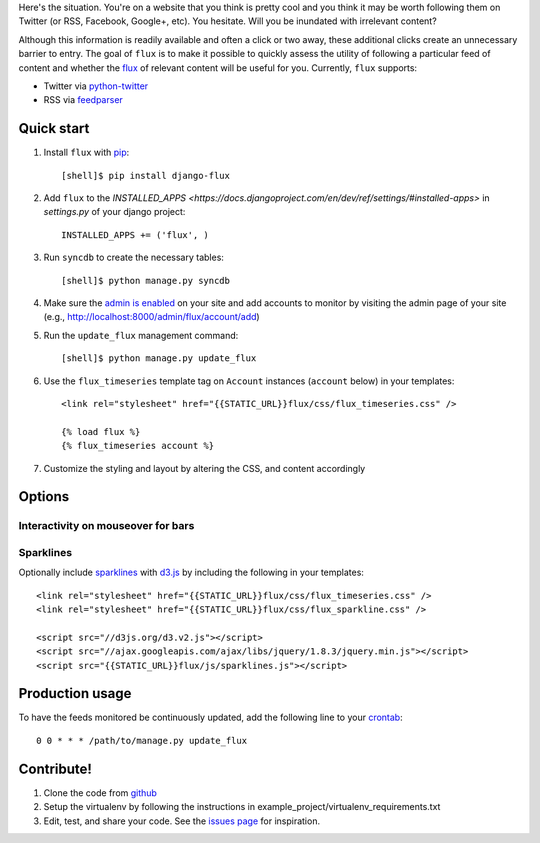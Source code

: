 Here's the situation. You're on a website that you think is pretty
cool and you think it may be worth following them on Twitter (or RSS,
Facebook, Google+, etc). You hesitate. Will you be inundated with
irrelevant content?

Although this information is readily available and often a click or
two away, these additional clicks create an unnecessary barrier to
entry. The goal of ``flux`` is to make it possible to quickly
assess the utility of following a particular feed of content and
whether the `flux <http://en.wikipedia.org/wiki/Flux>`_ of relevant
content will be useful for you. Currently, ``flux`` supports:

* Twitter via `python-twitter <https://github.com/bear/python-twitter>`_
* RSS via `feedparser <http://packages.python.org/feedparser/>`_

Quick start
===========

#. Install ``flux`` with `pip <http://www.pip-installer.org/en/latest/>`_::

    [shell]$ pip install django-flux

#. Add ``flux`` to the `INSTALLED_APPS
   <https://docs.djangoproject.com/en/dev/ref/settings/#installed-apps>`
   in `settings.py` of your django project::

    INSTALLED_APPS += ('flux', )

#. Run ``syncdb`` to create the necessary tables::

    [shell]$ python manage.py syncdb

#. Make sure the `admin is enabled
   <https://docs.djangoproject.com/en/dev/intro/tutorial02/#activate-the-admin-site>`_
   on your site and add accounts to monitor by visiting the admin page
   of your site (e.g., http://localhost:8000/admin/flux/account/add)

#. Run the ``update_flux`` management command::

    [shell]$ python manage.py update_flux

#. Use the ``flux_timeseries`` template tag on ``Account`` instances
   (``account`` below) in your templates::

    <link rel="stylesheet" href="{{STATIC_URL}}flux/css/flux_timeseries.css" />

    {% load flux %}
    {% flux_timeseries account %}

#. Customize the styling and layout by altering the CSS, and content accordingly

Options
=======

Interactivity on mouseover for bars
-----------------------------------

Sparklines
----------

Optionally include `sparklines
<http://en.wikipedia.org/wiki/Sparkline>`_ with `d3.js
<http://d3js.org>`_ by including the following in your templates::
  
    <link rel="stylesheet" href="{{STATIC_URL}}flux/css/flux_timeseries.css" />
    <link rel="stylesheet" href="{{STATIC_URL}}flux/css/flux_sparkline.css" />

    <script src="//d3js.org/d3.v2.js"></script>
    <script src="//ajax.googleapis.com/ajax/libs/jquery/1.8.3/jquery.min.js"></script>
    <script src="{{STATIC_URL}}flux/js/sparklines.js"></script>



Production usage
================

To have the feeds monitored be continuously updated, add the following
line to your `crontab <http://en.wikipedia.org/wiki/Cron>`_::

    0 0 * * * /path/to/manage.py update_flux

Contribute!
===========

#. Clone the code from `github
   <https://github.com/deanmalmgren/django-flux>`_

#. Setup the virtualenv by following the instructions in
   example_project/virtualenv_requirements.txt

#. Edit, test, and share your code. See the `issues page
   <https://github.com/deanmalmgren/django-flux/issues>`_ for
   inspiration.

